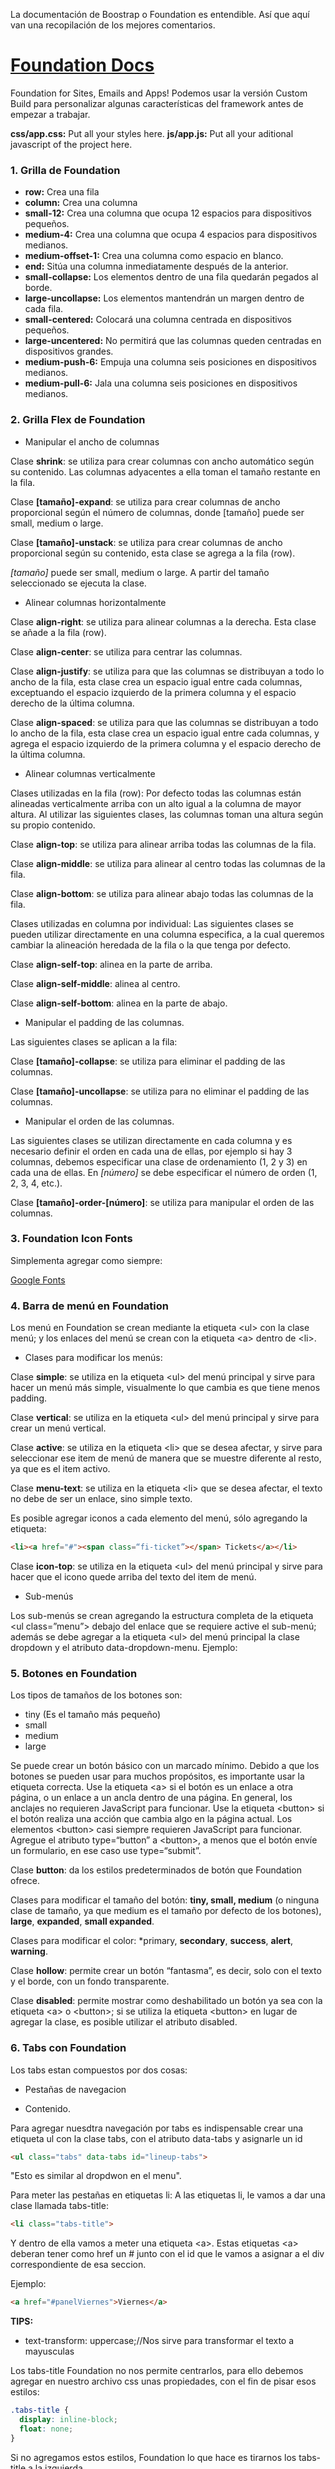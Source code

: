 
La documentación de Boostrap o Foundation es entendible. Así que aquí van una recopilación de los mejores comentarios.

* [[https://foundation.zurb.com/sites/docs/index.html][Foundation Docs]] 

Foundation for Sites, Emails and Apps!
Podemos usar la versión Custom Build para personalizar algunas características del framework antes de empezar a trabajar.

*css/app.css:* Put all your styles here.
*js/app.js:* Put all your aditional javascript of the project here.

*** 1. Grilla de Foundation

- *row:*	Crea una fila
- *column:*	Crea una columna
- *small-12:*	Crea una columna que ocupa 12 espacios para dispositivos pequeños.
- *medium-4:*	Crea una columna que ocupa 4 espacios para dispositivos medianos.
- *medium-offset-1:*	Crea una columna como espacio en blanco.
- *end:*	Sitúa una columna inmediatamente después de la anterior.
- *small-collapse:*	Los elementos dentro de una fila quedarán pegados al borde.
- *large-uncollapse:*	Los elementos mantendrán un margen dentro de cada fila.
- *small-centered:*	Colocará una columna centrada en dispositivos pequeños.
- *large-uncentered:*	No permitirá que las columnas queden centradas en dispositivos grandes.
- *medium-push-6:*	Empuja una columna seis posiciones en dispositivos medianos.
- *medium-pull-6:* Jala una columna seis posiciones en dispositivos medianos.

*** 2. Grilla Flex de Foundation

- Manipular el ancho de columnas

Clase *shrink*: se utiliza para crear columnas con ancho automático según su contenido. Las columnas adyacentes a ella toman el tamaño restante en la fila.

Clase *[tamaño]-expand*: se utiliza para crear columnas de ancho proporcional según el número de columnas, donde [tamaño] puede ser small, medium o large.

Clase *[tamaño]-unstack*: se utiliza para crear columnas de ancho proporcional según su contenido, esta clase se agrega a la fila (row).

/[tamaño]/ puede ser small, medium o large. A partir del tamaño seleccionado se ejecuta la clase.

- Alinear columnas horizontalmente

Clase *align-right*: se utiliza para alinear columnas a la derecha. Esta clase se añade a la fila (row).

Clase *align-center*: se utiliza para centrar las columnas.

Clase *align-justify*: se utiliza para que las columnas se distribuyan a todo lo ancho de la fila, esta clase crea un espacio igual entre cada columnas, exceptuando el espacio izquierdo de la primera columna y el espacio derecho de la última columna.

Clase *align-spaced*: se utiliza para que las columnas se distribuyan a todo lo ancho de la fila, esta clase crea un espacio igual entre cada columnas, y agrega el espacio izquierdo de la primera columna y el espacio derecho de la última columna.

- Alinear columnas verticalmente

Clases utilizadas en la fila (row):
Por defecto todas las columnas están alineadas verticalmente arriba con un alto igual a la columna de mayor altura. Al utilizar las siguientes clases, las columnas toman una altura según su propio contenido.

Clase *align-top*: se utiliza para alinear arriba todas las columnas de la fila.

Clase *align-middle*: se utiliza para alinear al centro todas las columnas de la fila.

Clase *align-bottom*: se utiliza para alinear abajo todas las columnas de la fila.

Clases utilizadas en columna por individual:
Las siguientes clases se pueden utilizar directamente en una columna especifica, a la cual queremos cambiar la alineación heredada de la fila o la que tenga por defecto.

Clase *align-self-top*: alinea en la parte de arriba.

Clase *align-self-middle*: alinea al centro.

Clase *align-self-bottom*: alinea en la parte de abajo.

- Manipular el padding de las columnas.

Las siguientes clases se aplican a la fila:

Clase *[tamaño]-collapse*: se utiliza para eliminar el padding de las columnas.

Clase *[tamaño]-uncollapse*: se utiliza para no eliminar el padding de las columnas.

- Manipular el orden de las columnas.

Las siguientes clases se utilizan directamente en cada columna y es necesario definir el orden en cada una de ellas, por ejemplo si hay 3 columnas, debemos especificar una clase de ordenamiento (1, 2 y 3) en cada una de ellas.
En /[número]/ se debe especificar el número de orden (1, 2, 3, 4, etc.).

Clase *[tamaño]-order-[número]*: se utiliza para manipular el orden de las columnas.

*** 3. Foundation Icon Fonts

Simplementa agregar como siempre:

[[https://fonts.google.com/][Google Fonts]]

*** 4. Barra de menú en Foundation

Los menú en Foundation se crean mediante la etiqueta <ul> con la clase menú; y los enlaces del menú se crean con la etiqueta <a> dentro de <li>.

- Clases para modificar los menús:

Clase *simple*: se utiliza en la etiqueta <ul> del menú principal y sirve para hacer un menú más simple, visualmente lo que cambia es que tiene menos padding.

Clase *vertical*: se utiliza en la etiqueta <ul> del menú principal y sirve para crear un menú vertical.

Clase *active*: se utiliza en la etiqueta <li> que se desea afectar, y sirve para seleccionar ese item de menú de manera que se muestre diferente al resto, ya que es el item activo.

Clase *menu-text*: se utiliza en la etiqueta <li> que se desea afectar, el texto no debe de ser un enlace, sino simple texto.

Es posible agregar iconos a cada elemento del menú, sólo agregando la etiqueta:

#+begin_src html
<li><a href="#"><span class=“fi-ticket”></span> Tickets</a></li>
#+end_src

Clase *icon-top*: se utiliza en la etiqueta <ul> del menú principal y sirve para hacer que el icono quede arriba del texto del item de menú.

- Sub-menús

Los sub-menús se crean agregando la estructura completa de la etiqueta <ul class=”menu”> debajo del enlace que se requiere active el sub-menú; además se debe agregar a la etiqueta <ul> del menú principal la clase dropdown y el atributo data-dropdown-menu. Ejemplo:

*** 5. Botones en Foundation

Los tipos de tamaños de los botones son:

- tiny (Es el tamaño más pequeño)
- small
- medium
- large

Se puede crear un botón básico con un marcado mínimo. Debido a que los botones se pueden usar para muchos propósitos, es importante usar la etiqueta correcta.
Use la etiqueta <a> si el botón es un enlace a otra página, o un enlace a un ancla dentro de una página. En general, los anclajes no requieren JavaScript para funcionar.
Use la etiqueta <button> si el botón realiza una acción que cambia algo en la página actual. Los elementos <button> casi siempre requieren JavaScript para funcionar.
Agregue el atributo type=“button” a <button>, a menos que el botón envíe un formulario, en ese caso use type=“submit”.

Clase *button*: da los estilos predeterminados de botón que Foundation ofrece.

Clases para modificar el tamaño del botón: *tiny, small, medium* (o ninguna clase de tamaño, ya que medium es el tamaño por defecto de los botones), *large*, *expanded*, *small expanded*.

Clases para modificar el color: *primary, *secondary*, *success*, *alert*, *warning*.

Clase *hollow*: permite crear un botón “fantasma”, es decir, solo con el texto y el borde, con un fondo transparente.

Clase *disabled*: permite mostrar como deshabilitado un botón ya sea con la etiqueta <a> o <button>; si se utiliza la etiqueta <button> en lugar de agregar la clase, es posible utilizar el atributo disabled.

*** 6. Tabs con Foundation

Los tabs estan compuestos por dos cosas:

 - Pestañas de navegacion

- Contenido.

Para agregar nuesdtra navegación por tabs es indispensable crear una etiqueta ul con la clase tabs, con el atributo data-tabs y asignarle un id 

#+begin_src html
<ul class="tabs" data-tabs id="lineup-tabs">
#+end_src

"Esto es similar al dropdwon en el menu".  

Para meter las pestañas en etiquetas li: A las etiquetas li, le vamos a dar una clase llamada tabs-title:

#+begin_src html
<li class="tabs-title">
#+end_src

Y dentro de ella vamos a meter una etiqueta <a>. 
Estas etiquetas <a> deberan tener como href un # junto con el id que le vamos a asignar a el div correspondiente de esa seccion. 

Ejemplo: 

#+begin_src html
<a href="#panelViernes">Viernes</a> 
#+end_src 

*TIPS:* 

- text-transform: uppercase;//Nos sirve para transformar el texto a mayusculas

Los tabs-title Foundation no nos permite centrarlos, para ello debemos agregar en nuestro archivo css unas propiedades, con el fin de pisar esos estilos: 

#+begin_src css
  .tabs-title {
    display: inline-block;
    float: none;
  }
#+end_src

Si no agregamos estos estilos, Foundation lo que hace es tirarnos los tabs-title a la izquierda.

Ya realizada la navegación, procedemos a construir el contenido para esa navegación.
Para ello vamos a crear un div con clase 'tabs-content' y con el atributo data-tabs-content, este atributo va a tener como valor el id que se le asigno al ul. En el ejemplo de la clase le asignamos 'lineup-tabs'

#+begin_src html
<div class="tabs-content" data-tabs-content="lineup-tabs">
#+end_Src

Es indispensable agregar el id que se le asigno al ul ya que en nuestra pagina podemos tener distintos menu de navegacion con distintos contenidos
Dentro de este tabs-content vamos a crear los divs para cada titulo. 
Para ello creamos un div con la clase 'tabs-panel' y le damos como id 'panelViernes'
panelViernes porque ese fue el href que le dimos a la primera pestaña de navegacion. 

#+begin_src html
<div class="tabs-panel" id="panelViernres"></div>
#+end_src

Debemos activar un panel por defecto, para que sea el que se muestre cuando el usuario cargue la pagina por primera vez, para eso le agregamos la clase 'is-active' para que la seccion se muestre por defecto, en este caso lo vamos a hacer con el panelViernes, tanto en el title como en el contenido.

*** 7. Carrousel en Foundation con Orbit

*URL:* https://foundation.zurb.com/sites/docs/v/5.5.3/components/orbit.html 

*** 8. Tablas de precio con Foundation

*Building blocks:* Un conjunto de componentes ya construidos para que nosotros los usemos.

Url: [[https://foundation.zurb.com/building-blocks/][Buildin Blocks]]

Bulding blocks de Foundation es una biblioteca de componentes que podemos incluir a cualquier proyecto hecho con Foundation, una vez incluídos al proyecto podemos modificar los estilos CSS para que coincida con nuestro diseño. Ejemplo de componentes: Pricing tables, Full screen hero, etc.

*** 9. Igualar alto de columnas en Foundation

Foundation nos brinda una manera muy sencilla para igualar el alto de cualquier elemento de nuestra web. 
Para ello es necesario es necesario utilizar Equalizer, y para utilizar equalizer debemos agregar atributos al div con clase 'row' o al elemento padre le vamos a agregar dos atributos: 

El atributo data-equalizer. 

El atributo data-equalizer-on="small" donde especificamos desde que tamaño va a empezar a igualar los elementos.
Y luego debemos igualar los elementos, para ello les agregamos los atributos 'data-equalizer-watch' De esta manera foundation les proporcionará el mismo alto a esos elementos.

*** 10. Contenido responsive con Foundation

Para hacer contenido repsonsive design con Foundation, vamos a utilizar el atributo 'data-interchange', con este atributo podemos indicarle que valores va a tomar, partiendo desde small, continuando con medium y finalizando con large. Debemos llevar el orden indicado anteriormente, ya que Foundation parte desde el concepto de Mobile First. 
El data-interchange le vamos a pasar valores de la misma manera que un array, es decir dentro de corchetes [] y separandolos por coma ',' de la siguiente manera:

#+begin_src css
data-interchange="[valor, small],[valor, medium],[valor, large]"
#+end_src

En caso de que se omita alguno de los tamaños, ejemplo medium o large, pues tomara como referencia el valor anterior, debido a que Foundation parte del concepto de Mobile First. 

- Ejemplo 1: 

#+begin_src html
<img data-interchange="[ruta.png, small],[ruta2.png, mmedium],[ruta3.png, large]"> 
#+end_src

- Ejemplo 2: En este ejemplo vamos a mostrar una imagen diferente para cada tamaño.

#+begin_src html
<div data-interchange="[assets/mapa-small.html, small][assets/mapa-medium.html, medium]"></div>
#+end_src

Este es el ejemplo de la clase, en este ejemplo  el documento mapa-small.html lo unico que vamos a guardar es una etiqueta de <img src="assets/mapa.png"/> con una imagen por dentro
Mientras que en el documento mapa-medium.html, vamos a guardar la etiqueta iframe que nos da google al momento de compartir un mapa.
Si corremos el Ejemplo #2, vamos a ver que no funciona.. Esto se debe a que no se puede realizar un request desde un archivo HTML, debido a que en el assets/mapa-medium.html, estamos accediendo a google desde un archivo estatico de nuestro PC y los navegadores no permiten hacer eso, no podemos embeber un iframe en un archivo y luego acceder a el.
Para ello vamos a hacer uso de la herramienta serve, para ello es necesario tener:

- NodeJS 
- NPM  

Luego de tener instalado NodeJS en nuestro pc, podemos ir a NPM y buscar la herramienta serve de tjholowaychuk, basicamente es un servidor local que nos sirve los archivos emulando un servidor web, de esta manera podemos acceder al index.html dentro de un servidor web y eso si nos permite realizar un request fuera.
Procedemos a instalarlo desde la consola, con el comadno: npm install -g serve
Una vez instalado, nos posicionamos en el directorio donde tenemos el archivo de nuestro proyecto, y ahi vamos a ejecutar el comando: 'serve .'
Donde . es la ubicacion actual y nos va a simular un servidor desde ahi

*MY SUGGESTION INSTEAD OF NODEJS - Run the command:*

$ python -m SimpleHTTPServer 8000

Then, go to http://localhost:8000

*** 11. Formularios con Foundation

Los form en HTML lo que hacen es llamar a una action (accion)...
Estos form tambien llevan un method (metodo), el cual puede ser: GET, POST, DELETE, entre otros. Esto es parte del protocolo de HTTP.
En el action se define una ruta y en el method se define que tipo de metodo va a utilizar el navegador para acceder a esa ruta, como se menciona anteriormente, tenemos distintos metodos como:

- *PUT*: Cuando se actualizan datos
- *GET*: Cuando se accede a una pagina o una funcion de una pagina
- *POST*: Cuando enviamos datos a una pagina
- *DELETE*: Si estamos eliminando datos de un sitio web

Foundation nos permite poner row y dentro de esas row podemos crear columns...
Pero tambien nos permite poner row columns(una fila que sea una columna), a su vez podemos agregarle los tamaños que queremos que tenga, sin embargo si el contenedor 'row columns' esta dentro de otra grilla no podemos agregarle tamaños. Esto es como un callout es decir un contenedor...
Los row columns se centran automaticamente. Y se ven asi: 

#+begin_src html
<div class="row columns small-12 medium-6"> 
</div>
#+end_src

div class="input-group": Estos divs nos permiten crear los formularios con diseño, ejemplo un formulario que lleve un icono antes del texto a ingresar, luego el input y luego un boton. Todo esto se va a definir dentro de el input-group y va dentro del row columns.
Dentro de ese input-group el primer elemento es un span class="input-group-label" y dentro de ese span incluimos el icono con un i class="fi-mail" (en este caso). Como podemos ver hasta este punto los bordes de la izquierda son redondeados, mientras que los de la derecha son rectos, esto es con el fin de que sigamos incluyendo el input.
Luego de esto podemos ingresar el input, para este ejemplo necesitamos un input type email, con el fin de que el formulario valide que es un email. 
Le vamos a dar una clase llamada 'input-group-field'(Esto va dentro del mismp input-group, sin salirnos de ahi).
De igual forma podemos observar que los bordes derechos siguen siendo rectos, esto se debe a que ahi va a ir nustro boton.
Sin salir del input-group, vamos a ingresar un div con clase input-group-button, dentro de ese div vamos a crear el boton, para ello vamos a crear un input type submit con class button y un value (el value es el texto que se muestra dentro del boton).

Si queremos referirnos a un input en css lo hacemos de la siguiente manera: 

#+begin_src css
  ...
  input[type="submit, button, email.. entre otros"]
  ...
#+end_src

*** 12. Validación de formularios con Foundation

*URL:* https://foundation.zurb.com/sites/docs/v/5.5.3/components/abide.html

Los formularios por defecto nos incluye una validacion estilo alert, pero es poco delicada.. Para desactivar ese tipo de validacion solo debemos agregarle el atributo novalidate al form.
Para hacer uso de Abide debemos agregarle el atributo data-abide al formulario..
Continuamos agregando el atributo required al input.
Para crear el mensaje de error que va a mostrar Abide vamos a crear un div con las mismas clases del div padre del input. 

Para el ejemplo de la clase seria el: 

#+begin_src html
<div class="row columns small-12 medium-6"> </div>
#+end_src

Es necesario que ese div lleve un display none.
Y dentro de ese div creamos una etiquetea <p></p> Con el mensaje de error. Tambien podemos agregarle iconos a esa etiqueta ejemplo:

#+begin_src html
<div class="row columns small-12 medium-6"> 
   <p><i class="fi-alert"></i>Correo no valido.</p>
</div>
#+end_src

Ya con el mensaje listo para mostrarse al usuario, debemos agregarle el atributo data-abide-error al div, para que abide sepa cual es el mensajae de eror que debe mostrarle al usuario.
Si queremos acceder a los estilos que nos da Foundation en el input cada vez que se genera un error lo hacemos a traves de la clase: .is-invalid-input:not(:focus) y ahi podemos agregarle los estilos que queremos modificar.
En mi caso cree una clase en css llamada none, donde le agregue los estilos al mensaje de error y un display none. De manera de solo incluirle al div la clase none y no el style="display: none;". 

#+begin_src css
#suscribete-container .none {
 	display: none;
 	text-align: center;
 	color: white;
 	font-family: 'Bree Serif', serif;
 	font-size: 1em;
}
#+end_Src

*** 13. Navegación avanzada con Foundation

Suavidad en la navegación:

*URL:* https://foundation.zurb.com/sites/docs/v/5.5.3/components/magellan.html#js

*** 14. Barra de navegación fija con Foundation

*URL:* https://foundation.zurb.com/sites/docs/magellan.html

Para esta clase queremos que la barra de navegacion nos siga a cualquier parte donde naveguemos, para ello vamos a utilizar Sticky

- Para el ejemplo de la clase le vamos a pasar el id que tenia el section (menu-container) a el nav, de manera que el section va a quedar sin id ni atributos, de esta manera al section le vamos a agregar el atributo data-sticky-container.
- Dentro del section vamos a agregar un div con class="data-sticky" esto es para que tenga los estilos que requiere foundation para que sea sticky. Y dentro de ese div vamos a pegar todo el nav con id="menu-container".

Ahora solo tenemos que configurar los atributos para el data-sticky... 

- Para ello le vamos a agregar el atributo data-sticky a el div con clase data-sticky
- Tambien debemos agregarle el atributo data-options="marginTop:0;" Esto es cuanto margen va a dejar desde la parte superior.
- Otro atributo que vamos a agregar es data-sticky-on="small" Esto es desde que tamaño de la pantalla se va a activar el stikcy.
- data-top-anchor="--" este atributo recibe el id de otro elemento al cual se tiene que pegar, en el ejemplo de la clase se debe pegar es al section, por ende le agregamos un id al section y se lo pasamos al data-top-anchor

Ahora debemos darle un ancho del 100% y un z-index mayor al data-sticky, esto lo hacemos en css:

.data-sticky {
	width: 100%;
	z-index: 10; //El z-index es para que funcionen los submenus en caso de que tengamos
}
